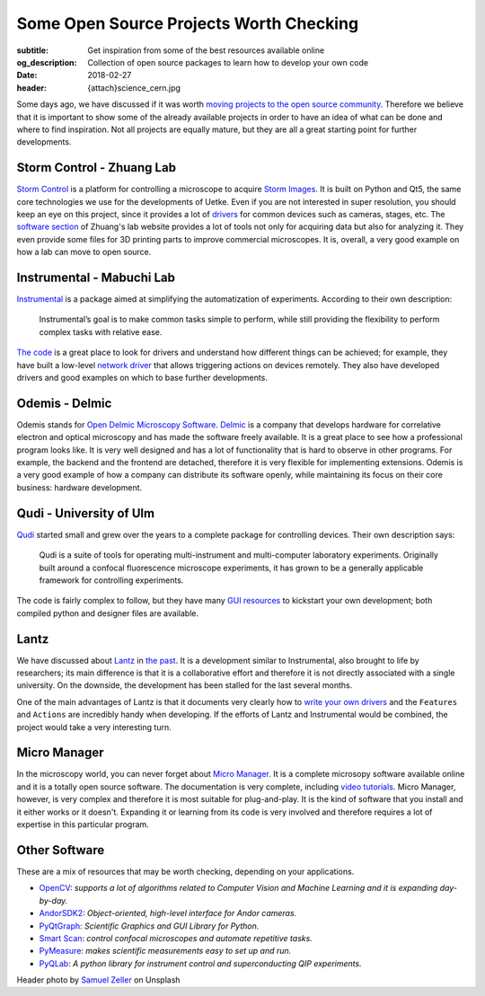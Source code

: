 Some Open Source Projects Worth Checking
========================================

:subtitle: Get inspiration from some of the best resources available online
:og_description: Collection of open source packages to learn how to develop your own code
:date: 2018-02-27
:header: {attach}science_cern.jpg

Some days ago, we have discussed if it was worth `moving projects to the open source community <{filename}../open-source/should_labs_move_to_open_source.rst>`_. Therefore we believe that it is important to show some of the already available projects in order to have an idea of what can be done and where to find inspiration. Not all projects are equally mature, but they are all a great starting point for further developments.

Storm Control - Zhuang Lab
^^^^^^^^^^^^^^^^^^^^^^^^^^
`Storm Control <https://github.com/ZhuangLab/storm-control>`_ is a platform for controlling a microscope to acquire `Storm Images <https://www.microscopyu.com/tutorials/stochastic-optical-reconstruction-microscopy-storm-imaging>`_. It is built on Python and Qt5, the same core technologies we use for the developments of Uetke. Even if you are not interested in super resolution, you should keep an eye on this project, since it provides a lot of `drivers <https://github.com/ZhuangLab/storm-control/tree/master/storm_control/sc_hardware>`_ for common devices such as cameras, stages, etc. The `software section <http://zhuang.harvard.edu/software.html>`_ of Zhuang's lab website provides a lot of tools not only for acquiring data but also for analyzing it. They even provide some files for 3D printing parts to improve commercial microscopes. It is, overall, a very good example on how a lab can move to open source.

Instrumental - Mabuchi Lab
^^^^^^^^^^^^^^^^^^^^^^^^^^
`Instrumental <http://instrumental-lib.readthedocs.io/en/stable/>`_ is a package aimed at simplifying the automatization of experiments. According to their own description:

   Instrumental’s goal is to make common tasks simple to perform, while still providing the flexibility to perform complex tasks with relative ease.

`The code <https://github.com/mabuchilab/Instrumental>`_ is a great place to look for drivers and understand how different things can be achieved; for example, they have built a low-level `network driver <https://github.com/mabuchilab/Instrumental/blob/master/instrumental/drivers/remote.py>`_ that allows triggering actions on devices remotely. They also have developed drivers and good examples on which to base further developments.

Odemis - Delmic
^^^^^^^^^^^^^^^
Odemis stands for `Open Delmic Microscopy Software <https://github.com/delmic/odemis>`_. `Delmic <http://www.delmic.com/>`_ is a company that develops hardware for correlative electron and optical microscopy and has made the software freely available. It is a great place to see how a professional program looks like. It is very well designed and has a lot of functionality that is hard to observe in other programs. For example, the backend and the frontend are detached, therefore it is very flexible for implementing extensions. Odemis is a very good example of how a company can distribute its software openly, while maintaining its focus on their core business: hardware development.

Qudi - University of Ulm
^^^^^^^^^^^^^^^^^^^^^^^^
`Qudi <https://github.com/Ulm-IQO/qudi>`_ started small and grew over the years to a complete package for controlling devices. Their own description says:

   Qudi is a suite of tools for operating multi-instrument and multi-computer laboratory experiments. Originally built around a confocal fluorescence microscope experiments, it has grown to be a generally applicable framework for controlling experiments.

The code is fairly complex to follow, but they have many `GUI resources <https://github.com/Ulm-IQO/qudi/tree/master/gui>`_ to kickstart your own development; both compiled python and designer files are available.

Lantz
^^^^^
We have discussed about `Lantz <http://lantz.readthedocs.io/en/0.3/>`_ in `the past <{filename}../python/introducing_lantz.rst>`__. It is a development similar to Instrumental, also brought to life by researchers; its main difference is that it is a collaborative effort and therefore it is not directly associated with a single university. On the downside, the development has been stalled for the last several months.

One of the main advantages of Lantz is that it documents very clearly how to `write your own drivers <http://lantz.readthedocs.io/en/0.3/tutorial/building.html>`_ and the ``Features`` and ``Actions`` are incredibly handy when developing. If the efforts of Lantz and Instrumental would be combined, the project would take a very interesting turn.

Micro Manager
^^^^^^^^^^^^^
In the microscopy world, you can never forget about `Micro Manager <https://www.micro-manager.org/wiki/Micro-Manager_User%27s_Guide>`_. It is a complete microsopy software available online and it is a totally open source software. The documentation is very complete, including `video tutorials <https://www.youtube.com/channel/UCdEVRfRFicVCGnS7840O_rQ>`_. Micro Manager, however, is very complex and therefore it is most suitable for plug-and-play. It is the kind of software that you install and it either works or it doesn't. Expanding it or learning from its code is very involved and therefore requires a lot of expertise in this particular program.

Other Software
^^^^^^^^^^^^^^
These are a mix of resources that may be worth checking, depending on your applications.

* `OpenCV <http://opencv-python-tutroals.readthedocs.io/en/latest/py_tutorials/py_tutorials.html>`_: *supports a lot of algorithms related to Computer Vision and Machine Learning and it is expanding day-by-day.*
* `AndorSDK2 <http://pythonhosted.org/andor/>`_: *Object-oriented, high-level interface for Andor cameras.*
* `PyQtGraph <http://www.pyqtgraph.org/>`_: *Scientific Graphics and GUI Library for Python.*
* `Smart Scan <https://www.single-molecule.nl/smart-scan/>`_: *control confocal microscopes and automate repetitive tasks.*
* `PyMeasure <http://pymeasure.readthedocs.io/en/latest/index.html>`_: *makes scientific measurements easy to set up and run.*
* `PyQLab <https://github.com/BBN-Q/PyQLab>`_: *A python library for instrument control and superconducting QIP experiments.*


Header photo by `Samuel Zeller <https://unsplash.com/photos/2BHDrWzyCto?utm_source=unsplash&utm_medium=referral&utm_content=creditCopyText>`_ on Unsplash